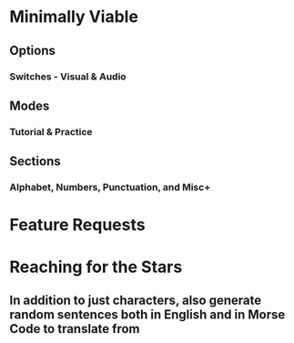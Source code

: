* Minimally Viable
** Options
*** Switches - Visual & Audio
** Modes
*** Tutorial & Practice
** Sections
*** Alphabet, Numbers, Punctuation, and Misc+

* Feature Requests


* Reaching for the Stars
** In addition to just characters, also generate random sentences both in English and in Morse Code to translate from